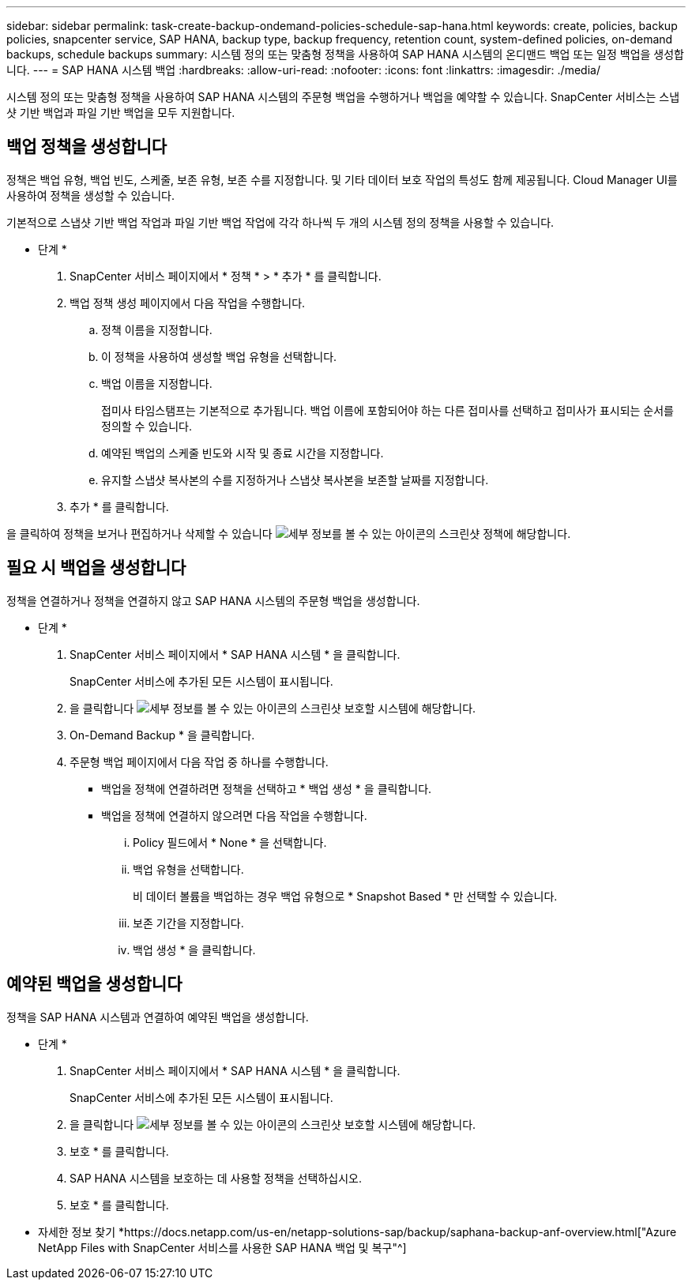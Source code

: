---
sidebar: sidebar 
permalink: task-create-backup-ondemand-policies-schedule-sap-hana.html 
keywords: create, policies, backup policies, snapcenter service, SAP HANA, backup type, backup frequency, retention count, system-defined policies, on-demand backups, schedule backups 
summary: 시스템 정의 또는 맞춤형 정책을 사용하여 SAP HANA 시스템의 온디맨드 백업 또는 일정 백업을 생성합니다. 
---
= SAP HANA 시스템 백업
:hardbreaks:
:allow-uri-read: 
:nofooter: 
:icons: font
:linkattrs: 
:imagesdir: ./media/


[role="lead"]
시스템 정의 또는 맞춤형 정책을 사용하여 SAP HANA 시스템의 주문형 백업을 수행하거나 백업을 예약할 수 있습니다. SnapCenter 서비스는 스냅샷 기반 백업과 파일 기반 백업을 모두 지원합니다.



== 백업 정책을 생성합니다

정책은 백업 유형, 백업 빈도, 스케줄, 보존 유형, 보존 수를 지정합니다. 및 기타 데이터 보호 작업의 특성도 함께 제공됩니다. Cloud Manager UI를 사용하여 정책을 생성할 수 있습니다.

기본적으로 스냅샷 기반 백업 작업과 파일 기반 백업 작업에 각각 하나씩 두 개의 시스템 정의 정책을 사용할 수 있습니다.

* 단계 *

. SnapCenter 서비스 페이지에서 * 정책 * > * 추가 * 를 클릭합니다.
. 백업 정책 생성 페이지에서 다음 작업을 수행합니다.
+
.. 정책 이름을 지정합니다.
.. 이 정책을 사용하여 생성할 백업 유형을 선택합니다.
.. 백업 이름을 지정합니다.
+
접미사 타임스탬프는 기본적으로 추가됩니다. 백업 이름에 포함되어야 하는 다른 접미사를 선택하고 접미사가 표시되는 순서를 정의할 수 있습니다.

.. 예약된 백업의 스케줄 빈도와 시작 및 종료 시간을 지정합니다.
.. 유지할 스냅샷 복사본의 수를 지정하거나 스냅샷 복사본을 보존할 날짜를 지정합니다.


. 추가 * 를 클릭합니다.


을 클릭하여 정책을 보거나 편집하거나 삭제할 수 있습니다 image:screenshot-anf-view-system.png["세부 정보를 볼 수 있는 아이콘의 스크린샷"] 정책에 해당합니다.



== 필요 시 백업을 생성합니다

정책을 연결하거나 정책을 연결하지 않고 SAP HANA 시스템의 주문형 백업을 생성합니다.

* 단계 *

. SnapCenter 서비스 페이지에서 * SAP HANA 시스템 * 을 클릭합니다.
+
SnapCenter 서비스에 추가된 모든 시스템이 표시됩니다.

. 을 클릭합니다 image:screenshot-anf-view-system.png["세부 정보를 볼 수 있는 아이콘의 스크린샷"] 보호할 시스템에 해당합니다.
. On-Demand Backup * 을 클릭합니다.
. 주문형 백업 페이지에서 다음 작업 중 하나를 수행합니다.
+
** 백업을 정책에 연결하려면 정책을 선택하고 * 백업 생성 * 을 클릭합니다.
** 백업을 정책에 연결하지 않으려면 다음 작업을 수행합니다.
+
... Policy 필드에서 * None * 을 선택합니다.
... 백업 유형을 선택합니다.
+
비 데이터 볼륨을 백업하는 경우 백업 유형으로 * Snapshot Based * 만 선택할 수 있습니다.

... 보존 기간을 지정합니다.
... 백업 생성 * 을 클릭합니다.








== 예약된 백업을 생성합니다

정책을 SAP HANA 시스템과 연결하여 예약된 백업을 생성합니다.

* 단계 *

. SnapCenter 서비스 페이지에서 * SAP HANA 시스템 * 을 클릭합니다.
+
SnapCenter 서비스에 추가된 모든 시스템이 표시됩니다.

. 을 클릭합니다 image:screenshot-anf-view-system.png["세부 정보를 볼 수 있는 아이콘의 스크린샷"] 보호할 시스템에 해당합니다.
. 보호 * 를 클릭합니다.
. SAP HANA 시스템을 보호하는 데 사용할 정책을 선택하십시오.
. 보호 * 를 클릭합니다.


* 자세한 정보 찾기 *https://docs.netapp.com/us-en/netapp-solutions-sap/backup/saphana-backup-anf-overview.html["Azure NetApp Files with SnapCenter 서비스를 사용한 SAP HANA 백업 및 복구"^]

